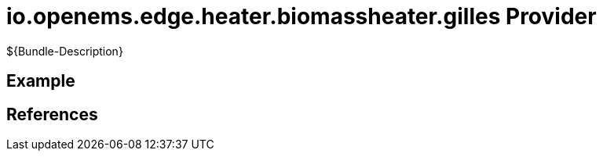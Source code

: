 # io.openems.edge.heater.biomassheater.gilles Provider

${Bundle-Description}

## Example

## References


